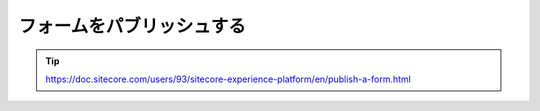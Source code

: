 ################################
フォームをパブリッシュする
################################



.. tip:: https://doc.sitecore.com/users/93/sitecore-experience-platform/en/publish-a-form.html





